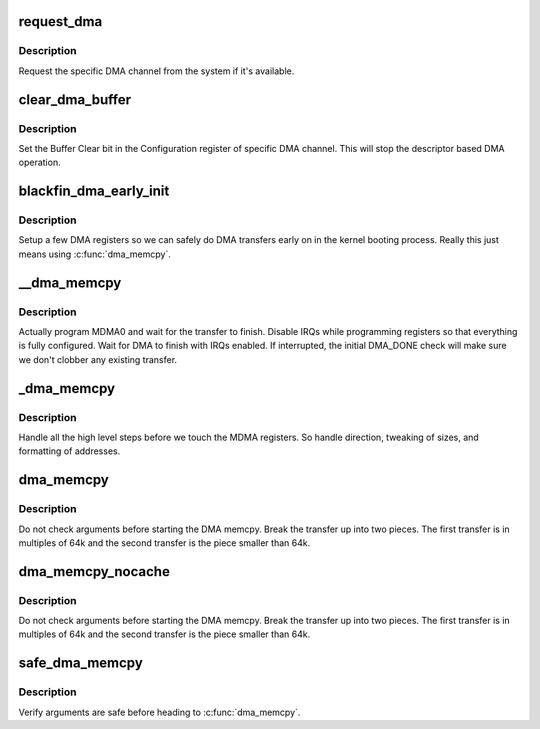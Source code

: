 .. -*- coding: utf-8; mode: rst -*-
.. src-file: arch/blackfin/kernel/bfin_dma.c

.. _`request_dma`:

request_dma
===========

.. c:function:: int request_dma(unsigned int channel, const char *device_id)

    request a DMA channel

    :param unsigned int channel:
        *undescribed*

    :param const char \*device_id:
        *undescribed*

.. _`request_dma.description`:

Description
-----------

Request the specific DMA channel from the system if it's available.

.. _`clear_dma_buffer`:

clear_dma_buffer
================

.. c:function:: void clear_dma_buffer(unsigned int channel)

    clear DMA fifos for specified channel

    :param unsigned int channel:
        *undescribed*

.. _`clear_dma_buffer.description`:

Description
-----------

Set the Buffer Clear bit in the Configuration register of specific DMA
channel. This will stop the descriptor based DMA operation.

.. _`blackfin_dma_early_init`:

blackfin_dma_early_init
=======================

.. c:function:: void blackfin_dma_early_init( void)

    minimal DMA init

    :param  void:
        no arguments

.. _`blackfin_dma_early_init.description`:

Description
-----------

Setup a few DMA registers so we can safely do DMA transfers early on in
the kernel booting process.  Really this just means using \ :c:func:`dma_memcpy`\ .

.. _`__dma_memcpy`:

__dma_memcpy
============

.. c:function:: void __dma_memcpy(u32 daddr, s16 dmod, u32 saddr, s16 smod, size_t cnt, u32 conf)

    program the MDMA registers

    :param u32 daddr:
        *undescribed*

    :param s16 dmod:
        *undescribed*

    :param u32 saddr:
        *undescribed*

    :param s16 smod:
        *undescribed*

    :param size_t cnt:
        *undescribed*

    :param u32 conf:
        *undescribed*

.. _`__dma_memcpy.description`:

Description
-----------

Actually program MDMA0 and wait for the transfer to finish.  Disable IRQs
while programming registers so that everything is fully configured.  Wait
for DMA to finish with IRQs enabled.  If interrupted, the initial DMA_DONE
check will make sure we don't clobber any existing transfer.

.. _`_dma_memcpy`:

_dma_memcpy
===========

.. c:function:: void *_dma_memcpy(void *pdst, const void *psrc, size_t size)

    translate C memcpy settings into MDMA settings

    :param void \*pdst:
        *undescribed*

    :param const void \*psrc:
        *undescribed*

    :param size_t size:
        *undescribed*

.. _`_dma_memcpy.description`:

Description
-----------

Handle all the high level steps before we touch the MDMA registers.  So
handle direction, tweaking of sizes, and formatting of addresses.

.. _`dma_memcpy`:

dma_memcpy
==========

.. c:function:: void *dma_memcpy(void *pdst, const void *psrc, size_t size)

    DMA memcpy under mutex lock

    :param void \*pdst:
        *undescribed*

    :param const void \*psrc:
        *undescribed*

    :param size_t size:
        *undescribed*

.. _`dma_memcpy.description`:

Description
-----------

Do not check arguments before starting the DMA memcpy.  Break the transfer
up into two pieces.  The first transfer is in multiples of 64k and the
second transfer is the piece smaller than 64k.

.. _`dma_memcpy_nocache`:

dma_memcpy_nocache
==================

.. c:function:: void *dma_memcpy_nocache(void *pdst, const void *psrc, size_t size)

    DMA memcpy under mutex lock - No cache flush/invalidate

    :param void \*pdst:
        *undescribed*

    :param const void \*psrc:
        *undescribed*

    :param size_t size:
        *undescribed*

.. _`dma_memcpy_nocache.description`:

Description
-----------

Do not check arguments before starting the DMA memcpy.  Break the transfer
up into two pieces.  The first transfer is in multiples of 64k and the
second transfer is the piece smaller than 64k.

.. _`safe_dma_memcpy`:

safe_dma_memcpy
===============

.. c:function:: void *safe_dma_memcpy(void *dst, const void *src, size_t size)

    DMA memcpy w/argument checking

    :param void \*dst:
        *undescribed*

    :param const void \*src:
        *undescribed*

    :param size_t size:
        *undescribed*

.. _`safe_dma_memcpy.description`:

Description
-----------

Verify arguments are safe before heading to \ :c:func:`dma_memcpy`\ .

.. This file was automatic generated / don't edit.

